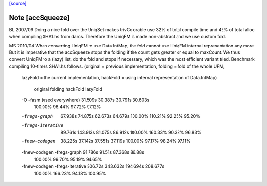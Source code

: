 `[source] <https://gitlab.haskell.org/ghc/ghc/tree/master/compiler/nativeGen/RegAlloc/Graph/TrivColorable.hs>`_

Note [accSqueeze]
~~~~~~~~~~~~~~~~~~~~
BL 2007/09
Doing a nice fold over the UniqSet makes trivColorable use
32% of total compile time and 42% of total alloc when compiling SHA1.hs from darcs.
Therefore the UniqFM is made non-abstract and we use custom fold.

MS 2010/04
When converting UniqFM to use Data.IntMap, the fold cannot use UniqFM internal
representation any more. But it is imperative that the accSqueeze stops
the folding if the count gets greater or equal to maxCount. We thus convert
UniqFM to a (lazy) list, do the fold and stops if necessary, which was
the most efficient variant tried. Benchmark compiling 10-times SHA1.hs follows.
(original = previous implementation, folding = fold of the whole UFM,
 lazyFold = the current implementation,
 hackFold = using internal representation of Data.IntMap)

                                 original  folding   hackFold  lazyFold
 -O -fasm (used everywhere)      31.509s   30.387s   30.791s   30.603s
                                 100.00%   96.44%    97.72%    97.12%
 -fregs-graph                    67.938s   74.875s   62.673s   64.679s
                                 100.00%   110.21%   92.25%    95.20%
 -fregs-iterative                89.761s   143.913s  81.075s   86.912s
                                 100.00%   160.33%   90.32%    96.83%
 -fnew-codegen                   38.225s   37.142s   37.551s   37.119s
                                 100.00%   97.17%    98.24%    97.11%
 -fnew-codegen -fregs-graph      91.786s   91.51s    87.368s   86.88s
                                 100.00%   99.70%    95.19%    94.65%
 -fnew-codegen -fregs-iterative  206.72s   343.632s  194.694s  208.677s
                                 100.00%   166.23%   94.18%    100.95%

